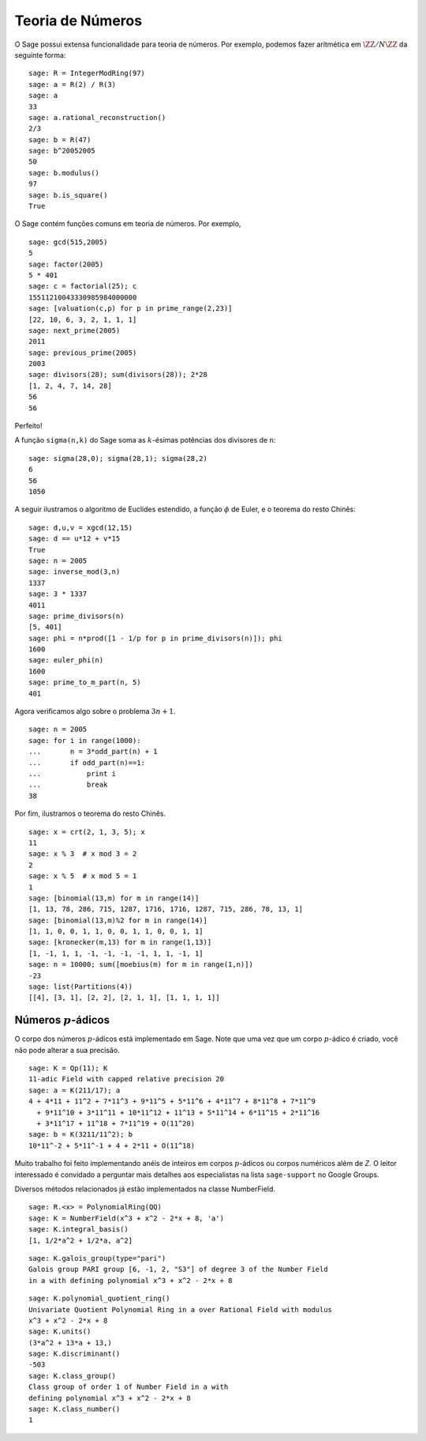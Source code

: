 Teoria de Números
=================

O Sage possui extensa funcionalidade para teoria de números. Por
exemplo, podemos fazer aritmética em :math:`\ZZ/N\ZZ` da seguinte
forma:

::

    sage: R = IntegerModRing(97)
    sage: a = R(2) / R(3)
    sage: a
    33
    sage: a.rational_reconstruction()
    2/3
    sage: b = R(47)
    sage: b^20052005
    50
    sage: b.modulus()
    97
    sage: b.is_square()
    True

O Sage contém funções comuns em teoria de números. Por exemplo,

::

    sage: gcd(515,2005)
    5
    sage: factor(2005)
    5 * 401
    sage: c = factorial(25); c
    15511210043330985984000000
    sage: [valuation(c,p) for p in prime_range(2,23)]
    [22, 10, 6, 3, 2, 1, 1, 1]
    sage: next_prime(2005)
    2011
    sage: previous_prime(2005)
    2003
    sage: divisors(28); sum(divisors(28)); 2*28
    [1, 2, 4, 7, 14, 28]
    56
    56

Perfeito!

A função ``sigma(n,k)`` do Sage soma as :math:`k`-ésimas potências dos
divisores de ``n``:

::

    sage: sigma(28,0); sigma(28,1); sigma(28,2)
    6
    56
    1050

A seguir ilustramos o algoritmo de Euclides estendido, a função
:math:`\phi` de Euler, e o teorema do resto Chinês:

::

    sage: d,u,v = xgcd(12,15)
    sage: d == u*12 + v*15
    True
    sage: n = 2005
    sage: inverse_mod(3,n)
    1337
    sage: 3 * 1337
    4011
    sage: prime_divisors(n)
    [5, 401]
    sage: phi = n*prod([1 - 1/p for p in prime_divisors(n)]); phi
    1600
    sage: euler_phi(n)
    1600
    sage: prime_to_m_part(n, 5)
    401

Agora verificamos algo sobre o problema :math:`3n+1`.

::

    sage: n = 2005
    sage: for i in range(1000):
    ...       n = 3*odd_part(n) + 1
    ...       if odd_part(n)==1:
    ...           print i
    ...           break
    38

Por fim, ilustramos o teorema do resto Chinês.

::

    sage: x = crt(2, 1, 3, 5); x   
    11
    sage: x % 3  # x mod 3 = 2
    2
    sage: x % 5  # x mod 5 = 1
    1
    sage: [binomial(13,m) for m in range(14)]
    [1, 13, 78, 286, 715, 1287, 1716, 1716, 1287, 715, 286, 78, 13, 1]
    sage: [binomial(13,m)%2 for m in range(14)]
    [1, 1, 0, 0, 1, 1, 0, 0, 1, 1, 0, 0, 1, 1]
    sage: [kronecker(m,13) for m in range(1,13)]
    [1, -1, 1, 1, -1, -1, -1, -1, 1, 1, -1, 1]
    sage: n = 10000; sum([moebius(m) for m in range(1,n)])
    -23
    sage: list(Partitions(4))
    [[4], [3, 1], [2, 2], [2, 1, 1], [1, 1, 1, 1]]

Números :math:`p`-ádicos
------------------------

O corpo dos números :math:`p`-ádicos está implementado em Sage. Note
que uma vez que um corpo :math:`p`-ádico é criado, você não pode
alterar a sua precisão.

::

    sage: K = Qp(11); K
    11-adic Field with capped relative precision 20
    sage: a = K(211/17); a
    4 + 4*11 + 11^2 + 7*11^3 + 9*11^5 + 5*11^6 + 4*11^7 + 8*11^8 + 7*11^9 
      + 9*11^10 + 3*11^11 + 10*11^12 + 11^13 + 5*11^14 + 6*11^15 + 2*11^16 
      + 3*11^17 + 11^18 + 7*11^19 + O(11^20)
    sage: b = K(3211/11^2); b
    10*11^-2 + 5*11^-1 + 4 + 2*11 + O(11^18)

Muito trabalho foi feito implementando anéis de inteiros em corpos
:math:`p`-ádicos ou corpos numéricos além de `Z`. O leitor
interessado é convidado a perguntar mais detalhes aos especialistas na
lista ``sage-support`` no Google Groups.

Diversos métodos relacionados já estão implementados na classe
NumberField.

::

    sage: R.<x> = PolynomialRing(QQ)
    sage: K = NumberField(x^3 + x^2 - 2*x + 8, 'a')
    sage: K.integral_basis()
    [1, 1/2*a^2 + 1/2*a, a^2]

.. link

::

    sage: K.galois_group(type="pari")
    Galois group PARI group [6, -1, 2, "S3"] of degree 3 of the Number Field 
    in a with defining polynomial x^3 + x^2 - 2*x + 8

.. link

::

    sage: K.polynomial_quotient_ring()
    Univariate Quotient Polynomial Ring in a over Rational Field with modulus 
    x^3 + x^2 - 2*x + 8
    sage: K.units()
    (3*a^2 + 13*a + 13,)
    sage: K.discriminant()
    -503
    sage: K.class_group()
    Class group of order 1 of Number Field in a with 
    defining polynomial x^3 + x^2 - 2*x + 8
    sage: K.class_number()
    1
